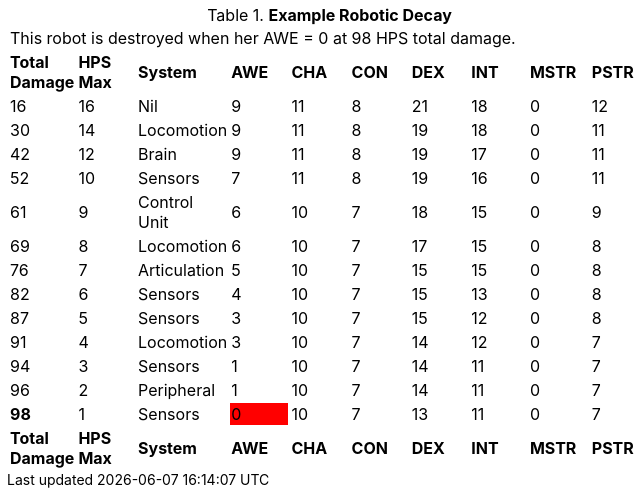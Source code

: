 // Table 5.29 Sal&#039;s Robotic Decay
.*Example Robotic Decay*
[width="75%",cols="10*^"]
|===
10+<|This robot is destroyed when her AWE = 0 at 98 HPS total damage. 
s|Total Damage
s|HPS Max
s|System
s|AWE
s|CHA
s|CON
s|DEX
s|INT
s|MSTR
s|PSTR

|16
|16
|Nil
|9
|11
|8
|21
|18
|0
|12

|30
|14
|Locomotion
|9
|11
|8
|19
|18
|0
|11

|42
|12
|Brain
|9
|11
|8
|19
|17
|0
|11

|52
|10
|Sensors
|7
|11
|8
|19
|16
|0
|11

|61
|9
|Control Unit
|6
|10
|7
|18
|15
|0
|9

|69
|8
|Locomotion
|6
|10
|7
|17
|15
|0
|8

|76
|7
|Articulation
|5
|10
|7
|15
|15
|0
|8

|82
|6
|Sensors
|4
|10
|7
|15
|13
|0
|8

|87
|5
|Sensors
|3
|10
|7
|15
|12
|0
|8

|91
|4
|Locomotion
|3
|10
|7
|14
|12
|0
|7

|94
|3
|Sensors
|1
|10
|7
|14
|11
|0
|7

|96
|2
|Peripheral
|1
|10
|7
|14
|11
|0
|7

s|98
|1
|Sensors

|0
{set:cellbgcolor:red}
|10
{set:cellbgcolor!}
|7
|13
|11
|0
|7


s|Total Damage
s|HPS Max
s|System
s|AWE
s|CHA
s|CON
s|DEX
s|INT
s|MSTR
s|PSTR
|===
